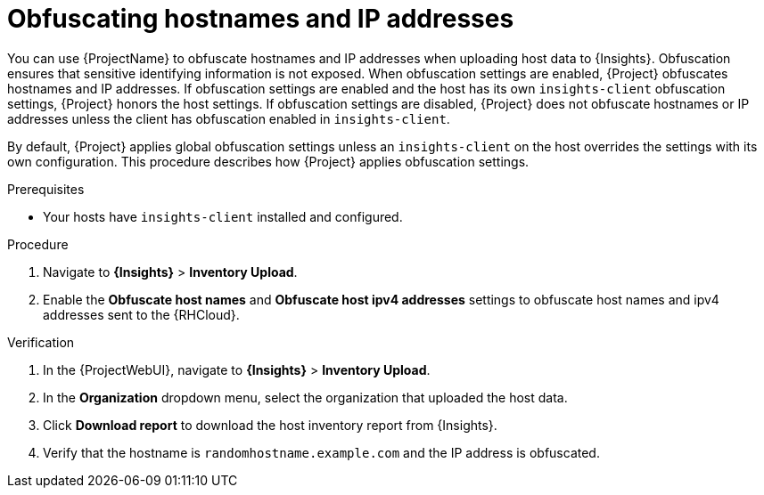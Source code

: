 :_mod-docs-content-type: PROCEDURE

[id="obfuscating-hostnames-and-ip-addresses"]
= Obfuscating hostnames and IP addresses

You can use {ProjectName} to obfuscate hostnames and IP addresses when uploading host data to {Insights}. 
Obfuscation ensures that sensitive identifying information is not exposed. 
When obfuscation settings are enabled, {Project} obfuscates hostnames and IP addresses. 
If obfuscation settings are enabled and the host has its own `insights-client` obfuscation settings, {Project} honors the host settings.  
If obfuscation settings are disabled, {Project} does not obfuscate hostnames or IP addresses unless the client has obfuscation enabled in `insights-client`.

By default, {Project} applies global obfuscation settings unless an `insights-client` on the host overrides the settings with its own configuration.
This procedure describes how {Project} applies obfuscation settings.

.Prerequisites
* Your hosts have `insights-client` installed and configured.

.Procedure
. Navigate to *{Insights}* > *Inventory Upload*.
. Enable the *Obfuscate host names* and *Obfuscate host ipv4 addresses* settings to obfuscate host names and ipv4 addresses sent to the {RHCloud}.

.Verification
. In the {ProjectWebUI}, navigate to *{Insights}* > *Inventory Upload*.
. In the *Organization* dropdown menu, select the organization that uploaded the host data.
. Click *Download report* to download the host inventory report from {Insights}.
. Verify that the hostname is `randomhostname.example.com` and the IP address is obfuscated.